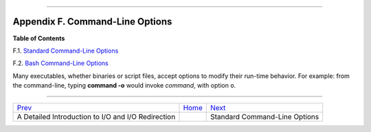 +----------------------------------+----+-----------------------------------+
| Advanced Bash-Scripting Guide:   |
+==================================+====+===================================+
| `Prev <ioredirintro.html>`_      |    | `Next <standard-options.html>`_   |
+----------------------------------+----+-----------------------------------+

--------------

Appendix F. Command-Line Options
================================

**Table of Contents**

F.1. `Standard Command-Line Options <standard-options.html>`_

F.2. `Bash Command-Line Options <bash-options.html>`_

Many executables, whether binaries or script files, accept options to
modify their run-time behavior. For example: from the command-line,
typing **command -o** would invoke *command*, with option ``o``.

--------------

+------------------------------------------------------+------------------------+-----------------------------------+
| `Prev <ioredirintro.html>`_                          | `Home <index.html>`_   | `Next <standard-options.html>`_   |
+------------------------------------------------------+------------------------+-----------------------------------+
| A Detailed Introduction to I/O and I/O Redirection   |                        | Standard Command-Line Options     |
+------------------------------------------------------+------------------------+-----------------------------------+

